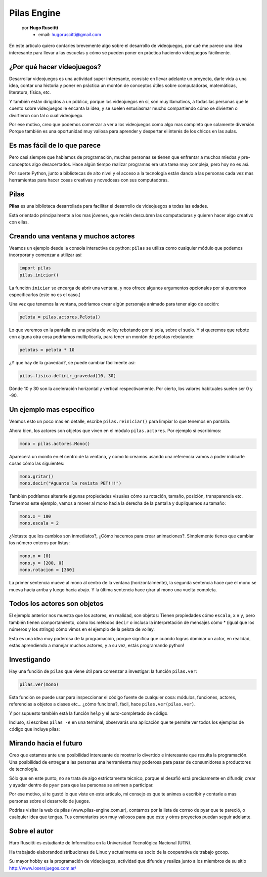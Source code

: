 Pilas Engine
============

    por **Hugo Ruscitti**
        - email: hugoruscitti@gmail.com


.. image:: pilas/pilas-logo.png
    :width: 10cm

En este artículo quiero contarles brevemente
algo sobre el desarrollo de videojuegos, por qué
me parece una idea interesante para llevar a
las escuelas y cómo se pueden poner en práctica
haciendo videojuegos fácilmente.


¿Por qué hacer videojuegos?
---------------------------

Desarrollar videojuegos es una actividad super interesante,
consiste en llevar adelante un proyecto, darle vida a una
idea, contar una historia y poner en práctica un montón
de conceptos útiles sobre computadoras, matemáticas,
literatura, física, etc.

Y también están dirigidos a un público, porque
los videojuegos en sí, son muy llamativos, a todas
las personas que le cuento sobre videojuegos
le encanta la idea, y se suelen entusiasmar mucho
compartiendo cómo se divierten o divirtieron con tal
o cual videojuego.

Por ese motivo, creo que podemos comenzar a ver
a los videojuegos como algo mas completo que solamente
diversión. Porque también es una oportunidad muy
valiosa para aprender y despertar el interés
de los chicos en las aulas.


Es mas fácil de lo que parece
-----------------------------

Pero casi siempre que hablamos de programación,
muchas personas se tienen que enfrentar a muchos
miedos y pre-conceptos algo desacertados. Hace algún tiempo
realizar programas era una tarea muy compleja, pero
hoy no es así.

Por suerte Python, junto a bibliotecas de alto nivel
y el acceso a la tecnología están dando a
las personas cada vez mas herramientas para hacer
cosas creativas y novedosas con sus computadoras.


Pilas
-----

**Pilas** es una biblioteca desarrollada para facilitar
el desarrollo de videojuegos a todas las edades.

Está orientado principalmente a los mas jóvenes, que
recién descubren las computadoras y quieren hacer
algo creativo con ellas.

Creando una ventana y muchos actores
------------------------------------

Veamos un ejemplo desde la consola
interactiva de python: ``pilas`` se utiliza como
cualquier módulo que podemos incorporar y comenzar a utilizar
así:

.. code-block:: python

    import pilas
    pilas.iniciar()


La función ``iniciar`` se encarga de abrir una
ventana, y nos ofrece algunos argumentos opcionales
por si queremos especificarlos (este no es el
caso.)

Una vez que tenemos la ventana, podríamos crear
algún personaje animado para tener algo de acción:

.. code-block:: python

    pelota = pilas.actores.Pelota()

Lo que veremos en la pantalla es una pelota de
volley rebotando por si sola, sobre el suelo. Y si
queremos que rebote con alguna otra cosa
podríamos multiplicarla, para tener un montón
de pelotas rebotando:

.. code-block:: python

    pelotas = pelota * 10


.. image:: pilas/pelotas_rebotando.png
    :width: 15cm


¿Y que hay de la gravedad?, se puede cambiar
fácilmente así:

.. code-block:: python

    pilas.fisica.definir_gravedad(10, 30)


Dónde 10 y 30 son la aceleración horizontal y
vertical respectivamente. Por cierto, los valores
habituales suelen ser 0 y -90.


Un ejemplo mas específico
-------------------------

Veamos esto un poco mas en detalle, escribe
``pilas.reiniciar()`` para limpiar lo que tenemos
en pantalla.

Ahora bien, los actores son objetos que viven en el módulo
``pilas.actores``. Por ejemplo si escribimos:

.. code-block:: python

    mono = pilas.actores.Mono()

Aparecerá un monito en el centro de la ventana, y
cómo lo creamos usando una referencia vamos a poder
indicarle cosas cómo las siguientes:

.. code-block:: python

    mono.gritar()
    mono.decir("Aguante la revista PET!!!")


.. image:: pilas/mono_diciendo.png
    :width: 10cm


También podríamos alterarle algunas propiedades
visuales cómo su rotación, tamaño, posición, transparencia
etc. Tomemos este ejemplo, vamos a mover al
mono hacia la derecha de la pantalla y
dupliquemos su tamaño:

.. code-block:: python

    mono.x = 100
    mono.escala = 2

¿Notaste que los cambios son inmediatos?, ¿Cómo
hacemos para crear animaciones?. Simplemente tienes
que cambiar los número enteros por listas:

.. code-block:: python

    mono.x = [0]
    mono.y = [200, 0]
    mono.rotacion = [360]


La primer sentencia mueve al mono al centro de la
ventana (horizontalmente), la segunda sentencia
hace que el mono se mueva hacia arriba
y luego hacia abajo. Y la última sentencia
hace girar al mono una vuelta completa.


Todos los actores son objetos
-----------------------------

El ejemplo anterior nos muestra que los actores, en
realidad, son objetos: Tienen propiedades cómo
``escala``, ``x`` e ``y``, pero también tienen
comportamiento, cómo los métodos ``decir`` o incluso
la interpretación de mensajes cómo * (igual
que los números y los strings) cómo vimos
en el ejemplo de la pelota de volley.

Esta es una idea muy poderosa de la programación, porque
significa que cuando logras dominar un actor, en realidad,
estás aprendiendo a manejar muchos actores, y a su vez, estás
programando python!


Investigando
------------

Hay una función de ``pilas`` que viene útil para
comenzar a investigar: la función ``pilas.ver``:

.. code-block:: python

    pilas.ver(mono)


Esta función se puede usar para inspeccionar el código
fuente de cualquier cosa: módulos, funciones, actores,
referencias a objetos a clases etc...
¿cómo funciona?, fácil, hace ``pilas.ver(pilas.ver)``.

Y por supuesto también está la función ``help``
y el auto-completado de código.

Incluso, si escribes ``pilas -e`` en una terminal, observarás
una aplicación que te permite ver todos los ejemplos
de código que incluye pilas:

.. image:: pilas/ejemplos.png
    :width: 15cm


Mirando hacia el futuro
-----------------------

Creo que estamos ante una posibilidad
interesante de mostrar lo divertido e interesante
que resulta la programación. Una posibilidad
de entregar a las personas una herramienta
muy poderosa para pasar de consumidores a productores
de tecnología.

Sólo que en este punto, no se trata de algo
estrictamente técnico, porque el desafió está
precisamente en difundir, crear y ayudar dentro
de ``pyar`` para que las personas se animen
a participar.

Por ese motivo, si te gustó lo que viste
en este artículo, mi consejo es que te animes
a escribir y contarle a mas personas sobre
el desarrollo de juegos.

Podrías visitar la web de pilas (www.pilas-engine.com.ar),
contarnos por la lista de correo de pyar que te pareció, o
cualquier idea que tengas. Tus comentarios son
muy valiosos para que este y otros proyectos puedan
seguir adelante.


Sobre el autor
--------------

Huro Ruscitti es estudiante de Informática en la  Universidad Tecnológica
Nacional (UTN).

Ha trabajado elaborandodistribuciones de Linux y actualmente es socio de la
cooperativa de trabajo gcoop.

Su mayor hobby es la programación de videojuegos, actividad que difunde y
realiza junto a los miembros de su sitio http://www.losersjuegos.com.ar/
